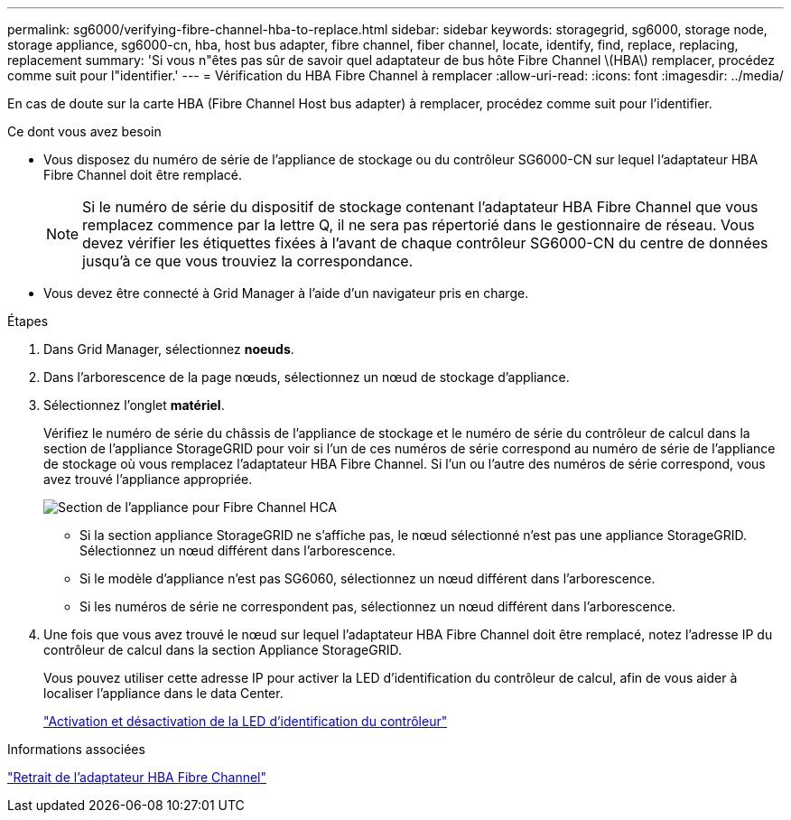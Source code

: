 ---
permalink: sg6000/verifying-fibre-channel-hba-to-replace.html 
sidebar: sidebar 
keywords: storagegrid, sg6000, storage node, storage appliance, sg6000-cn, hba, host bus adapter, fibre channel, fiber channel, locate, identify, find, replace, replacing, replacement 
summary: 'Si vous n"êtes pas sûr de savoir quel adaptateur de bus hôte Fibre Channel \(HBA\) remplacer, procédez comme suit pour l"identifier.' 
---
= Vérification du HBA Fibre Channel à remplacer
:allow-uri-read: 
:icons: font
:imagesdir: ../media/


[role="lead"]
En cas de doute sur la carte HBA (Fibre Channel Host bus adapter) à remplacer, procédez comme suit pour l'identifier.

.Ce dont vous avez besoin
* Vous disposez du numéro de série de l'appliance de stockage ou du contrôleur SG6000-CN sur lequel l'adaptateur HBA Fibre Channel doit être remplacé.
+

NOTE: Si le numéro de série du dispositif de stockage contenant l'adaptateur HBA Fibre Channel que vous remplacez commence par la lettre Q, il ne sera pas répertorié dans le gestionnaire de réseau. Vous devez vérifier les étiquettes fixées à l'avant de chaque contrôleur SG6000-CN du centre de données jusqu'à ce que vous trouviez la correspondance.

* Vous devez être connecté à Grid Manager à l'aide d'un navigateur pris en charge.


.Étapes
. Dans Grid Manager, sélectionnez *noeuds*.
. Dans l'arborescence de la page nœuds, sélectionnez un nœud de stockage d'appliance.
. Sélectionnez l'onglet *matériel*.
+
Vérifiez le numéro de série du châssis de l'appliance de stockage et le numéro de série du contrôleur de calcul dans la section de l'appliance StorageGRID pour voir si l'un de ces numéros de série correspond au numéro de série de l'appliance de stockage où vous remplacez l'adaptateur HBA Fibre Channel. Si l'un ou l'autre des numéros de série correspond, vous avez trouvé l'appliance appropriée.

+
image::../media/sg6060_sg_mgr_appliance_section_for_fibre_channel_hca.png[Section de l'appliance pour Fibre Channel HCA]

+
** Si la section appliance StorageGRID ne s'affiche pas, le nœud sélectionné n'est pas une appliance StorageGRID. Sélectionnez un nœud différent dans l'arborescence.
** Si le modèle d'appliance n'est pas SG6060, sélectionnez un nœud différent dans l'arborescence.
** Si les numéros de série ne correspondent pas, sélectionnez un nœud différent dans l'arborescence.


. Une fois que vous avez trouvé le nœud sur lequel l'adaptateur HBA Fibre Channel doit être remplacé, notez l'adresse IP du contrôleur de calcul dans la section Appliance StorageGRID.
+
Vous pouvez utiliser cette adresse IP pour activer la LED d'identification du contrôleur de calcul, afin de vous aider à localiser l'appliance dans le data Center.

+
link:turning-controller-identify-led-on-and-off.html["Activation et désactivation de la LED d'identification du contrôleur"]



.Informations associées
link:removing-fibre-channel-hba.html["Retrait de l'adaptateur HBA Fibre Channel"]
